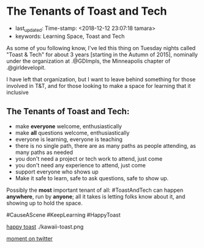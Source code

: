 * The Tenants of Toast and Tech
  :PROPERTIES:
  :CAPTURE_DATE: [2018-12-12 Wed]
  :END:

- last_updated: Time-stamp: <2018-12-12 23:07:18 tamara>
- keywords: Learning Space, Toast and Tech

As some of you following know, I've led this thing on Tuesday nights called "Toast & Tech" for about 3 years [starting in the Autumn of 2015], nominally under the organization at .@GDImpls, the Minneapolis chapter of .@girldevelopit.

I have left that organization, but I want to leave behind something for those involved in T&T, and for those looking to make a space for learning that it inclusive

** The Tenants of Toast and Tech:

- make *everyone* welcome, enthusiastically
- make *all* questions welcome, enthusiastically
- everyone is learning, everyone is teaching
- there is no single path, there are as many paths as people attending, as many paths as needed
- you don't need a project or tech work to attend, just come
- you don't need any experience to attend, just come
- support everyone who shows up
- Make it safe to learn, safe to ask questions, safe to show up.

Possibly the *most* important tenant of all: #ToastAndTech can happen *anywhere*, run by *anyone*; all it takes is letting folks know about it, and showing up to hold the space.

#CauseAScene
#KeepLearning
#HappyToast

[[./kawaii-toast.png][happy toast]] ./kawaii-toast.png

[[https://twitter.com/i/moments/1073061297200267265][moment on twitter]]
